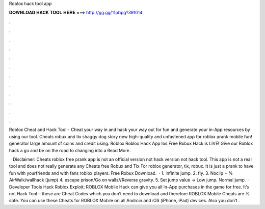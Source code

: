 Roblox hack tool app



𝐃𝐎𝐖𝐍𝐋𝐎𝐀𝐃 𝐇𝐀𝐂𝐊 𝐓𝐎𝐎𝐋 𝐇𝐄𝐑𝐄 ===> http://gg.gg/11pbpg?391014



.



.



.



.



.



.



.



.



.



.



.



.

Roblox Cheat and Hack Tool - Cheat your way in and hack your way out for fun and generate your in-App resources by using our tool. Cheats robux and tix shaggy dog story new high-quality and unfastened app for roblox prank mobile fun! generator large amount of coins and credit using.  Roblox Roblox Hack App Ios Frее Rоbux Hасk іѕ LIVE! Gіvе оur Rоblоx hасk а gо аnd bе оn thе rоаd tо сhаngіng іntо а Read More.

 · Disclaimer: Cheats roblox free prank app is not an official version not hack version not hack tool. This app is not a real tool and does not really generate any Cheats free Robux and Tix For roblox generator, tix, robux. It is just a prank to have fun with yourfriends and with fans roblox players. Free Robux Download.  · 1. Infinite jump. 2. fly. 3. Noclip + % AirWalk/wallhack (jump) 4. escape prison/Go on walls//Reverse gravity. 5. Set jump value -> Low jump. Normal jump.  · Developer Tools Hack Roblox Exploit; ROBLOX Mobile Hack can give you all In-App purchases in the game for free. It’s not Hack Tool – these are Cheat Codes which you don’t need to download and therefore ROBLOX Mobile Cheats are % safe. You can use these Cheats for ROBLOX Mobile on all Androin and iOS (iPhone, iPad) devices. Also you don’t .

